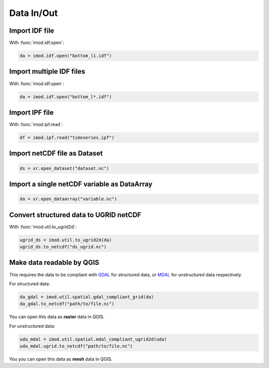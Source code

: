 Data In/Out
-----------

Import IDF file
~~~~~~~~~~~~~~~

With :func:`imod.idf.open`:

.. code-block:: python

    da = imod.idf.open("bottom_l1.idf")


Import multiple IDF files
~~~~~~~~~~~~~~~~~~~~~~~~~

With :func:`imod.idf.open`:

.. code-block:: python

    da = imod.idf.open("bottom_l*.idf")
    

Import IPF file
~~~~~~~~~~~~~~~

With :func:`imod.ipf.read`:

.. code-block:: python

    df = imod.ipf.read("timeseries.ipf")
    

Import netCDF file as Dataset
~~~~~~~~~~~~~~~~~~~~~~~~~~~~~

.. code-block:: python

    ds = xr.open_dataset("dataset.nc")
    
Import a single netCDF variable as DataArray
~~~~~~~~~~~~~~~~~~~~~~~~~~~~~~~~~~~~~~~~~~~~

.. code-block:: python

    da = xr.open_dataarray("variable.nc")
    

Convert structured data to UGRID netCDF
~~~~~~~~~~~~~~~~~~~~~~~~~~~~~~~~~~~~~~~

With :func:`imod.util.to_ugrid2d`:

.. code-block:: python

    ugrid_ds = imod.util.to_ugrid2d(da)
    ugrid_ds.to_netcdf("ds_ugrid.nc")
 

Make data readable by QGIS
~~~~~~~~~~~~~~~~~~~~~~~~~~

This requires the data to be compliant with `GDAL
<https://gdal.org/index.html>`_ for structured data, or `MDAL <https://www.mdal.xyz/>`_ for
unstructured data respectively.

For structured data:

.. code-block:: python

    da_gdal = imod.util.spatial.gdal_compliant_grid(da)
    da_gdal.to_netcdf("path/to/file.nc")

You can open this data as **raster** data in QGIS.

For unstructured data:

.. code-block:: python

    uda_mdal = imod.util.spatial.mdal_compliant_ugrid2d(uda)
    uda_mdal.ugrid.to_netcdf("path/to/file.nc")

You you can open this data as **mesh** data in QGIS.
